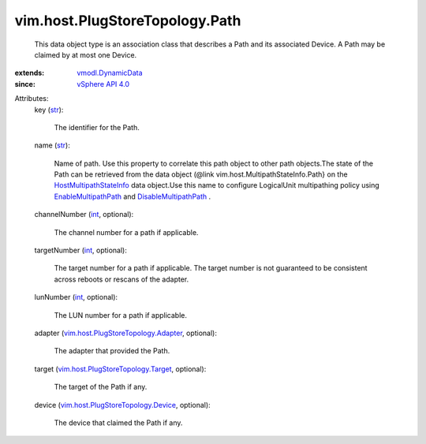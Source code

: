 .. _int: https://docs.python.org/2/library/stdtypes.html

.. _str: https://docs.python.org/2/library/stdtypes.html

.. _vSphere API 4.0: ../../../vim/version.rst#vimversionversion5

.. _vmodl.DynamicData: ../../../vmodl/DynamicData.rst

.. _EnableMultipathPath: ../../../vim/host/StorageSystem.rst#enableMultipathPath

.. _DisableMultipathPath: ../../../vim/host/StorageSystem.rst#disableMultipathPath

.. _HostMultipathStateInfo: ../../../vim/host/MultipathStateInfo.rst

.. _vim.host.PlugStoreTopology.Device: ../../../vim/host/PlugStoreTopology/Device.rst

.. _vim.host.PlugStoreTopology.Target: ../../../vim/host/PlugStoreTopology/Target.rst

.. _vim.host.PlugStoreTopology.Adapter: ../../../vim/host/PlugStoreTopology/Adapter.rst


vim.host.PlugStoreTopology.Path
===============================
  This data object type is an association class that describes a Path and its associated Device. A Path may be claimed by at most one Device.
:extends: vmodl.DynamicData_
:since: `vSphere API 4.0`_

Attributes:
    key (`str`_):

       The identifier for the Path.
    name (`str`_):

       Name of path. Use this property to correlate this path object to other path objects.The state of the Path can be retrieved from the data object (@link vim.host.MultipathStateInfo.Path} on the `HostMultipathStateInfo`_ data object.Use this name to configure LogicalUnit multipathing policy using `EnableMultipathPath`_ and `DisableMultipathPath`_ .
    channelNumber (`int`_, optional):

       The channel number for a path if applicable.
    targetNumber (`int`_, optional):

       The target number for a path if applicable. The target number is not guaranteed to be consistent across reboots or rescans of the adapter.
    lunNumber (`int`_, optional):

       The LUN number for a path if applicable.
    adapter (`vim.host.PlugStoreTopology.Adapter`_, optional):

       The adapter that provided the Path.
    target (`vim.host.PlugStoreTopology.Target`_, optional):

       The target of the Path if any.
    device (`vim.host.PlugStoreTopology.Device`_, optional):

       The device that claimed the Path if any.

